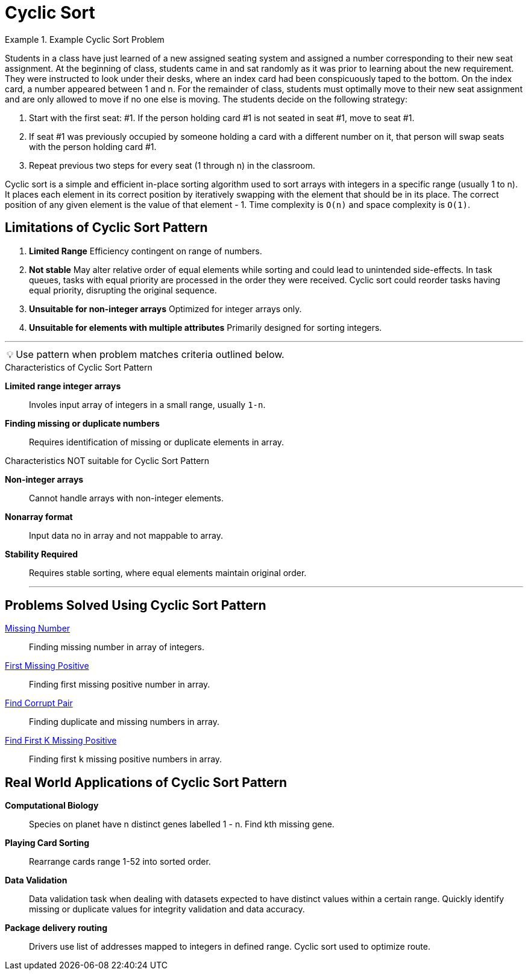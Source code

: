 = Cyclic Sort
:icons: font

[Overview of Cyclic Sort Pattern%collapsible]

.Example Cyclic Sort Problem
====
Students in a class have just learned of a new assigned seating system and assigned a number corresponding to their new seat assignment.  At the beginning of class, students came in and sat randomly as it was prior to learning about the new requirement.  They were instructed to look under their desks, where an index card had been conspicuously taped to the bottom.  On the index card, a number appeared between 1 and n.  For the remainder of class, students must optimally move to their new seat assignment and are only allowed to move if no one else is moving.  The students decide on the following strategy:

1. Start with the first seat: #1.  If the person holding card #1 is not seated in seat #1, move to seat #1.
2. If seat #1 was previously occupied by someone holding a card with a different number on it, that person will swap seats with the person holding card #1.
3. Repeat previous two steps for every seat (1 through n) in the classroom.
====

Cyclic sort is a simple and efficient in-place sorting algorithm used to sort arrays with integers in a specific range (usually 1 to n).  It places each element in its correct position by iteratively swapping with the element that should be in its place.  The correct position of any given element is the value of that element - 1. Time complexity is `O(n)` and space complexity is `O(1)`.

[discrete]
== Limitations of Cyclic Sort Pattern

. *Limited Range* Efficiency contingent on range of numbers.
. *Not stable* May alter relative order of equal elements while sorting and could lead to unintended side-effects. In task queues, tasks with equal priority are processed in the order they were received. Cyclic sort could reorder tasks having equal priority, disrupting the original sequence. 
. *Unsuitable for non-integer arrays* Optimized for integer arrays only.
. *Unsuitable for elements with multiple attributes* Primarily designed for sorting integers. 

***
:tip-caption: 💡
ifdef::env-github[]
:tip-caption: :bulb:
endif::env-github[]
ifdef::env-asciidoctor[]
:tip-caption: :bulb:
endif::env-asciidoctor[]

TIP: Use pattern when problem matches criteria outlined below.

.Characteristics of Cyclic Sort Pattern
[unordered]
*Limited range integer arrays*:: [.small]#Involes input array of integers in a small range, usually `1-n`.#
*Finding missing or duplicate numbers*:: [.small]#Requires identification of missing or duplicate elements in array.#

.Characteristics NOT suitable for Cyclic Sort Pattern
[unordered]
*Non-integer arrays*:: [.small]#Cannot handle arrays with non-integer elements.#
*Nonarray format*:: [.small]#Input data no in array and not mappable to array.#
*Stability Required*:: [.small]#Requires stable sorting, where equal elements maintain original order.#
***

== Problems Solved Using Cyclic Sort Pattern
[unordered]
link:MissingNumber.java[Missing Number]:: [.small]#Finding missing number in array of integers.#
link:FirstMissingPositive.java[First Missing Positive]:: [.small]#Finding first missing positive number in array.#
link:FindCorruptPair.java[Find Corrupt Pair]:: [.small]#Finding duplicate and missing numbers in array.#
link:FindFirstKMissingPositive.java[Find First K Missing Positive]:: [.small]#Finding first `k` missing positive numbers in array.#

== Real World Applications of Cyclic Sort Pattern
[unordered]
*Computational Biology*:: [.small]#Species on planet have n distinct genes labelled 1 - n. Find kth missing gene.#
*Playing Card Sorting*:: [.small]#Rearrange cards range 1-52 into sorted order.#
*Data Validation*:: [.small]#Data validation task when dealing with datasets expected to have distinct values within a certain range. Quickly identify missing or duplicate values for integrity validation and data accuracy.#
*Package delivery routing*:: [.small]#Drivers use list of addresses mapped to integers in defined range. Cyclic sort used to optimize route.#


